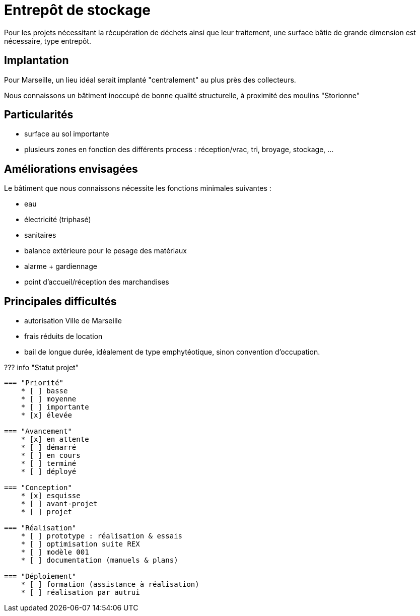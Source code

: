 = Entrepôt de stockage

Pour les projets nécessitant la récupération de déchets ainsi que leur traitement, une surface bâtie de grande dimension est nécessaire, type entrepôt.

== Implantation

Pour Marseille, un lieu idéal serait implanté "centralement" au plus près des collecteurs.

Nous connaissons un bâtiment inoccupé de bonne qualité structurelle, à proximité des moulins "Storionne"

== Particularités

* surface au sol importante
* plusieurs zones en fonction des différents process : réception/vrac, tri, broyage, stockage, ...

== Améliorations envisagées

Le bâtiment que nous connaissons nécessite les fonctions minimales suivantes :

* eau
* électricité (triphasé)
* sanitaires
* balance extérieure pour le pesage des matériaux
* alarme + gardiennage
* point d'accueil/réception des marchandises

== Principales difficultés

* autorisation Ville de Marseille
* frais réduits de location
* bail de longue durée, idéalement de type emphytéotique, sinon convention d'occupation.

??? info "Statut projet"

....
=== "Priorité"
    * [ ] basse
    * [ ] moyenne
    * [ ] importante
    * [x] élevée

=== "Avancement"
    * [x] en attente
    * [ ] démarré
    * [ ] en cours
    * [ ] terminé
    * [ ] déployé

=== "Conception"
    * [x] esquisse
    * [ ] avant-projet
    * [ ] projet

=== "Réalisation"
    * [ ] prototype : réalisation & essais
    * [ ] optimisation suite REX
    * [ ] modèle 001
    * [ ] documentation (manuels & plans)

=== "Déploiement"
    * [ ] formation (assistance à réalisation)
    * [ ] réalisation par autrui
....
